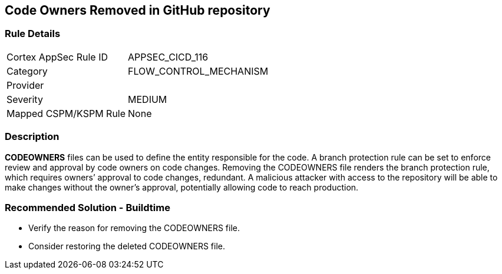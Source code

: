 == Code Owners Removed in GitHub repository

=== Rule Details

[cols="1,3"]
|===
|Cortex AppSec Rule ID |APPSEC_CICD_116
|Category |FLOW_CONTROL_MECHANISM
|Provider |
|Severity |MEDIUM
|Mapped CSPM/KSPM Rule |None
|===


=== Description 

**CODEOWNERS** files can be used to define the entity responsible for the code. A branch protection rule can be set to enforce review and approval by code owners on code changes. Removing the CODEOWNERS file renders the branch protection rule, which requires owners’ approval to code changes, redundant. A malicious attacker with access to the repository will be able to make changes without the owner's approval, potentially allowing code to reach production.

=== Recommended Solution - Buildtime

* Verify the reason for removing the CODEOWNERS file. 
* Consider restoring the deleted CODEOWNERS file.




